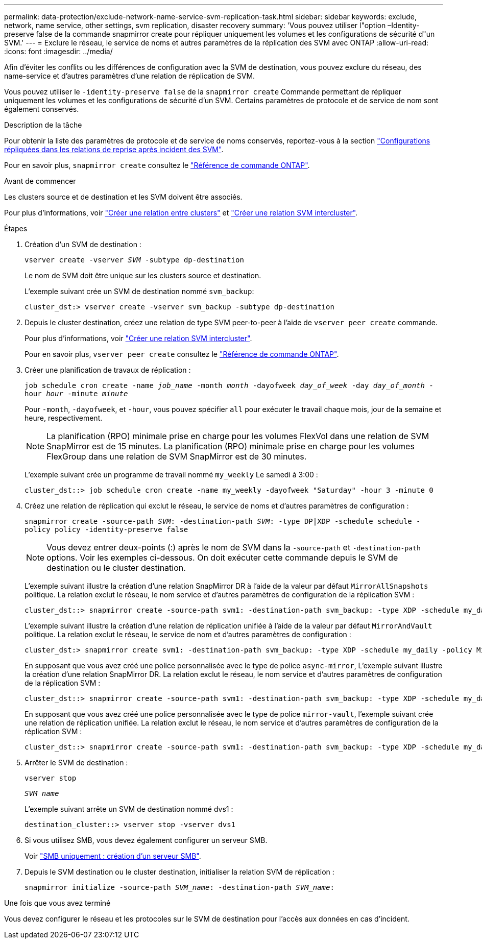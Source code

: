 ---
permalink: data-protection/exclude-network-name-service-svm-replication-task.html 
sidebar: sidebar 
keywords: exclude, network, name service, other settings, svm replication, disaster recovery 
summary: 'Vous pouvez utiliser l"option –Identity-preserve false de la commande snapmirror create pour répliquer uniquement les volumes et les configurations de sécurité d"un SVM.' 
---
= Exclure le réseau, le service de noms et autres paramètres de la réplication des SVM avec ONTAP
:allow-uri-read: 
:icons: font
:imagesdir: ../media/


[role="lead"]
Afin d'éviter les conflits ou les différences de configuration avec la SVM de destination, vous pouvez exclure du réseau, des name-service et d'autres paramètres d'une relation de réplication de SVM.

Vous pouvez utiliser le `-identity-preserve false` de la `snapmirror create` Commande permettant de répliquer uniquement les volumes et les configurations de sécurité d'un SVM. Certains paramètres de protocole et de service de nom sont également conservés.

.Description de la tâche
Pour obtenir la liste des paramètres de protocole et de service de noms conservés, reportez-vous à la section link:snapmirror-svm-replication-concept.html#configurations-replicated-in-svm-disaster-recovery-relationships["Configurations répliquées dans les relations de reprise après incident des SVM"].

Pour en savoir plus, `snapmirror create` consultez le link:https://docs.netapp.com/us-en/ontap-cli/snapmirror-create.html["Référence de commande ONTAP"^].

.Avant de commencer
Les clusters source et de destination et les SVM doivent être associés.

Pour plus d'informations, voir link:../peering/create-cluster-relationship-93-later-task.html["Créer une relation entre clusters"] et link:../peering/create-intercluster-svm-peer-relationship-93-later-task.html["Créer une relation SVM intercluster"].

.Étapes
. Création d'un SVM de destination :
+
`vserver create -vserver _SVM_ -subtype dp-destination`

+
Le nom de SVM doit être unique sur les clusters source et destination.

+
L'exemple suivant crée un SVM de destination nommé `svm_backup`:

+
[listing]
----
cluster_dst:> vserver create -vserver svm_backup -subtype dp-destination
----
. Depuis le cluster destination, créez une relation de type SVM peer-to-peer à l'aide de `vserver peer create` commande.
+
Pour plus d'informations, voir link:../peering/create-intercluster-svm-peer-relationship-93-later-task.html["Créer une relation SVM intercluster"].

+
Pour en savoir plus, `vserver peer create` consultez le link:https://docs.netapp.com/us-en/ontap-cli/vserver-peer-create.html["Référence de commande ONTAP"^].

. Créer une planification de travaux de réplication :
+
`job schedule cron create -name _job_name_ -month _month_ -dayofweek _day_of_week_ -day _day_of_month_ -hour _hour_ -minute _minute_`

+
Pour `-month`, `-dayofweek`, et `-hour`, vous pouvez spécifier `all` pour exécuter le travail chaque mois, jour de la semaine et heure, respectivement.

+
[NOTE]
====
La planification (RPO) minimale prise en charge pour les volumes FlexVol dans une relation de SVM SnapMirror est de 15 minutes. La planification (RPO) minimale prise en charge pour les volumes FlexGroup dans une relation de SVM SnapMirror est de 30 minutes.

====
+
L'exemple suivant crée un programme de travail nommé `my_weekly` Le samedi à 3:00 :

+
[listing]
----
cluster_dst::> job schedule cron create -name my_weekly -dayofweek "Saturday" -hour 3 -minute 0
----
. Créez une relation de réplication qui exclut le réseau, le service de noms et d'autres paramètres de configuration :
+
`snapmirror create -source-path _SVM_: -destination-path _SVM_: -type DP|XDP -schedule schedule -policy policy -identity-preserve false`

+
[NOTE]
====
Vous devez entrer deux-points (:) après le nom de SVM dans la `-source-path` et `-destination-path` options. Voir les exemples ci-dessous.    On doit exécuter cette commande depuis le SVM de destination ou le cluster destination.

====
+
L'exemple suivant illustre la création d'une relation SnapMirror DR à l'aide de la valeur par défaut `MirrorAllSnapshots` politique. La relation exclut le réseau, le nom service et d'autres paramètres de configuration de la réplication SVM :

+
[listing]
----
cluster_dst::> snapmirror create -source-path svm1: -destination-path svm_backup: -type XDP -schedule my_daily -policy MirrorAllSnapshots -identity-preserve false
----
+
L'exemple suivant illustre la création d'une relation de réplication unifiée à l'aide de la valeur par défaut `MirrorAndVault` politique. La relation exclut le réseau, le service de nom et d'autres paramètres de configuration :

+
[listing]
----
cluster_dst:> snapmirror create svm1: -destination-path svm_backup: -type XDP -schedule my_daily -policy MirrorAndVault -identity-preserve false
----
+
En supposant que vous avez créé une police personnalisée avec le type de police `async-mirror`, L'exemple suivant illustre la création d'une relation SnapMirror DR. La relation exclut le réseau, le nom service et d'autres paramètres de configuration de la réplication SVM :

+
[listing]
----
cluster_dst::> snapmirror create -source-path svm1: -destination-path svm_backup: -type XDP -schedule my_daily -policy my_mirrored -identity-preserve false
----
+
En supposant que vous avez créé une police personnalisée avec le type de police `mirror-vault`, l'exemple suivant crée une relation de réplication unifiée. La relation exclut le réseau, le nom service et d'autres paramètres de configuration de la réplication SVM :

+
[listing]
----
cluster_dst::> snapmirror create -source-path svm1: -destination-path svm_backup: -type XDP -schedule my_daily -policy my_unified -identity-preserve false
----
. Arrêter le SVM de destination :
+
`vserver stop`

+
`_SVM name_`

+
L'exemple suivant arrête un SVM de destination nommé dvs1 :

+
[listing]
----
destination_cluster::> vserver stop -vserver dvs1
----
. Si vous utilisez SMB, vous devez également configurer un serveur SMB.
+
Voir link:create-smb-server-task.html["SMB uniquement : création d'un serveur SMB"].

. Depuis le SVM destination ou le cluster destination, initialiser la relation SVM de réplication :
+
`snapmirror initialize -source-path _SVM_name_: -destination-path _SVM_name_:`



.Une fois que vous avez terminé
Vous devez configurer le réseau et les protocoles sur le SVM de destination pour l'accès aux données en cas d'incident.
